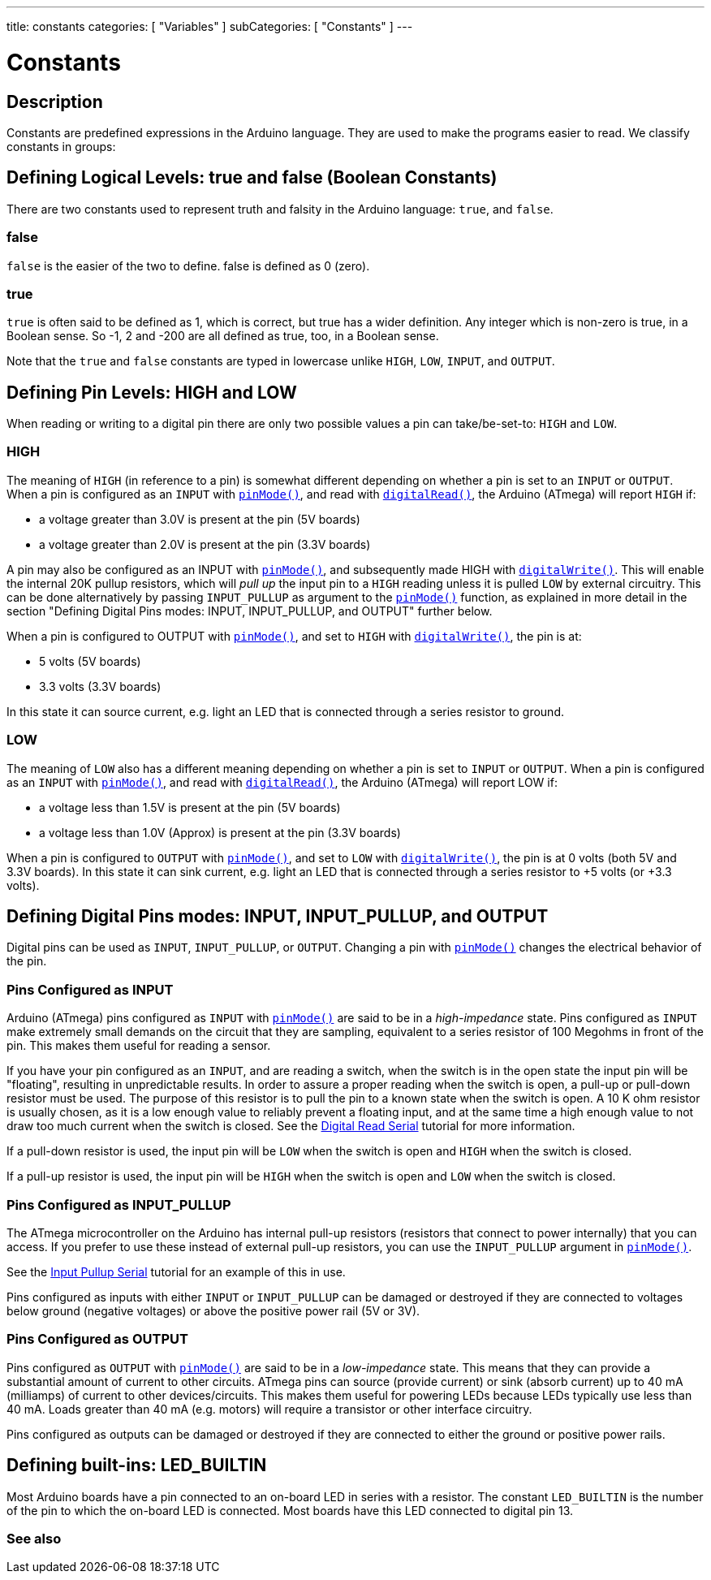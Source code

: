---
title: constants
categories: [ "Variables" ]
subCategories: [ "Constants" ]
---

= Constants


// OVERVIEW SECTION STARTS
[#overview]
--

[float]
== Description
Constants are predefined expressions in the Arduino language. They are used to make the programs easier to read. We classify constants in groups:

[float]
== Defining Logical Levels: true and false (Boolean Constants)
There are two constants used to represent truth and falsity in the Arduino language: `true`, and `false`.

[float]
=== false
`false` is the easier of the two to define. false is defined as 0 (zero).
[%hardbreaks]

[float]
=== true
`true` is often said to be defined as 1, which is correct, but true has a wider definition. Any integer which is non-zero is true, in a Boolean sense. So -1, 2 and -200 are all defined as true, too, in a Boolean sense.
[%hardbreaks]

Note that the `true` and `false` constants are typed in lowercase unlike `HIGH`, `LOW`, `INPUT`, and `OUTPUT`.
[%hardbreaks]

[float]
== Defining Pin Levels: HIGH and LOW
When reading or writing to a digital pin there are only two possible values a pin can take/be-set-to: `HIGH` and `LOW`.

[float]
=== HIGH
The meaning of `HIGH` (in reference to a pin) is somewhat different depending on whether a pin is set to an `INPUT` or `OUTPUT`. When a pin is configured as an `INPUT` with `link:../../../functions/digital-io/pinmode[pinMode()]`, and read with `link:../../../functions/digital-io/digitalread[digitalRead()]`, the Arduino (ATmega) will report `HIGH` if:

  - a voltage greater than 3.0V is present at the pin (5V boards)
  - a voltage greater than 2.0V is present at the pin (3.3V boards)
[%hardbreaks]

A pin may also be configured as an INPUT with link:../../../functions/digital-io/pinmode[`pinMode()`], and subsequently made HIGH with `link:../../../functions/digital-io/digitalwrite[digitalWrite()]`. This will enable the internal 20K pullup resistors, which will _pull up_ the input pin to a `HIGH` reading unless it is pulled `LOW` by external circuitry. This can be done alternatively by passing `INPUT_PULLUP` as argument to the link:../../../functions/digital-io/pinmode[`pinMode()`] function, as explained in more detail in the section "Defining Digital Pins modes: INPUT, INPUT_PULLUP, and OUTPUT" further below.
[%hardbreaks]

When a pin is configured to OUTPUT with link:../../../functions/digital-io/pinmode[`pinMode()`], and set to `HIGH` with link:../../../functions/digital-io/digitalwrite[`digitalWrite()`], the pin is at:

  - 5 volts (5V boards)
  - 3.3 volts (3.3V boards)

In this state it can source current, e.g. light an LED that is connected through a series resistor to ground.
[%hardbreaks]

[float]
=== LOW
The meaning of `LOW` also has a different meaning depending on whether a pin is set to `INPUT` or `OUTPUT`. When a pin is configured as an `INPUT` with link:../../../functions/digital-io/pinmode[`pinMode()`], and read with link:../../../functions/digital-io/digitalread[`digitalRead()`], the Arduino (ATmega) will report LOW if:

  - a voltage less than 1.5V is present at the pin (5V boards)
  - a voltage less than 1.0V (Approx) is present at the pin (3.3V boards)

When a pin is configured to `OUTPUT` with link:../../../functions/digital-io/pinmode[`pinMode()`], and set to `LOW` with link:../../../functions/digital-io/digitalwrite[`digitalWrite()`], the pin is at 0 volts (both 5V and 3.3V boards). In this state it can sink current, e.g. light an LED that is connected through a series resistor to +5 volts (or +3.3 volts).
[%hardbreaks]

[float]
== Defining Digital Pins modes: INPUT, INPUT_PULLUP, and OUTPUT
Digital pins can be used as `INPUT`, `INPUT_PULLUP`, or `OUTPUT`. Changing a pin with link:../../../functions/digital-io/pinmode[`pinMode()`] changes the electrical behavior of the pin.

[float]
=== Pins Configured as INPUT
Arduino (ATmega) pins configured as `INPUT` with link:../../../functions/digital-io/pinmode[`pinMode()`] are said to be in a _high-impedance_ state. Pins configured as `INPUT` make extremely small demands on the circuit that they are sampling, equivalent to a series resistor of 100 Megohms in front of the pin. This makes them useful for reading a sensor.
[%hardbreaks]

If you have your pin configured as an `INPUT`, and are reading a switch, when the switch is in the open state the input pin will be "floating", resulting in unpredictable results. In order to assure a proper reading when the switch is open, a pull-up or pull-down resistor must be used. The purpose of this resistor is to pull the pin to a known state when the switch is open. A 10 K ohm resistor is usually chosen, as it is a low enough value to reliably prevent a floating input, and at the same time a high enough value to not draw too much current when the switch is closed. See the http://arduino.cc/en/Tutorial/DigitalReadSerial[Digital Read Serial^] tutorial for more information.
[%hardbreaks]

If a pull-down resistor is used, the input pin will be `LOW` when the switch is open and `HIGH` when the switch is closed.
[%hardbreaks]

If a pull-up resistor is used, the input pin will be `HIGH` when the switch is open and `LOW` when the switch is closed.
[%hardbreaks]

[float]
=== Pins Configured as INPUT_PULLUP
The ATmega microcontroller on the Arduino has internal pull-up resistors (resistors that connect to power internally) that you can access. If you prefer to use these instead of external pull-up resistors, you can use the `INPUT_PULLUP` argument in link:../../../functions/digital-io/pinmode[`pinMode()`].
[%hardbreaks]

See the http://arduino.cc/en/Tutorial/InputPullupSerial[Input Pullup Serial^] tutorial for an example of this in use.
[%hardbreaks]

Pins configured as inputs with either `INPUT` or `INPUT_PULLUP` can be damaged or destroyed if they are connected to voltages below ground (negative voltages) or above the positive power rail (5V or 3V).
[%hardbreaks]

[float]
=== Pins Configured as OUTPUT
Pins configured as `OUTPUT` with link:../../../functions/digital-io/pinmode[`pinMode()`] are said to be in a _low-impedance_ state. This means that they can provide a substantial amount of current to other circuits. ATmega pins can source (provide current) or sink (absorb current) up to 40 mA (milliamps) of current to other devices/circuits. This makes them useful for powering LEDs because LEDs typically use less than 40 mA. Loads greater than 40 mA (e.g. motors) will require a transistor or other interface circuitry.
[%hardbreaks]

Pins configured as outputs can be damaged or destroyed if they are connected to either the ground or positive power rails.
[%hardbreaks]

[float]
== Defining built-ins: LED_BUILTIN
Most Arduino boards have a pin connected to an on-board LED in series with a resistor. The constant `LED_BUILTIN` is the number of the pin to which the on-board LED is connected. Most boards have this LED connected to digital pin 13.

--
// OVERVIEW SECTION ENDS



// HOW TO USE SECTION STARTS
[#howtouse]
--

--
// HOW TO USE SECTION ENDS

// SEE ALSO  SECTION BEGINS
[#see_also]
--

[float]
=== See also

[role="language"]

--
// SEE ALSO SECTION ENDS
